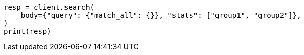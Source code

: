 // search.asciidoc:96

[source, python]
----
resp = client.search(
    body={"query": {"match_all": {}}, "stats": ["group1", "group2"]},
)
print(resp)
----